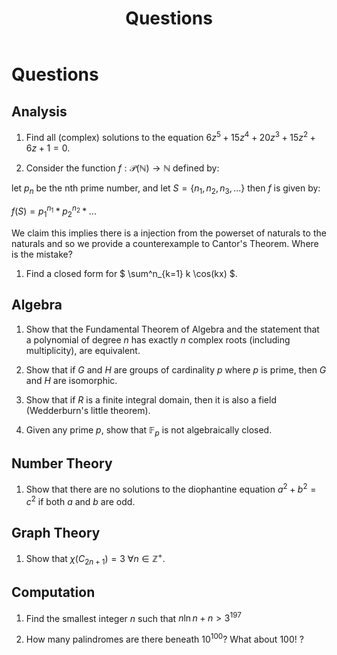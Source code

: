 #+TITLE: Questions

* Questions

** Analysis

1. Find all (complex) solutions to the equation \( 6z^5 + 15z^4 + 20z^3 + 15z^2 + 6z + 1= 0 \).

2. Consider the function \( f : \mathcal{P}(\mathbb{N}) \to \mathbb{N} \) defined by:

let \( p_n \) be the nth prime number, and let \( S = \{n_1, n_2, n_3, ...\} \) then \( f \) is given by:

\( f(S) = p_1^{n_1} * p_2^{n_2} * ... \) 

We claim this implies there is a injection from the powerset of naturals to the naturals and so we provide a counterexample to Cantor's Theorem. Where is the mistake?

3. Find a closed form for \( \sum^n_{k=1} k \cos(kx) \).

** Algebra

1. Show that the Fundamental Theorem of Algebra and the statement that a polynomial of degree \( n \) has exactly \( n \) complex roots (including multiplicity), are equivalent.

2. Show that if \( G \) and \( H \) are groups of cardinality \( p \) where \( p \) is prime, then \( G \) and \( H \) are isomorphic.

3. Show that if \( R \) is a finite integral domain, then it is also a field (Wedderburn's little theorem).

4. Given any prime \( p \), show that \( \mathbb{F}_{p} \) is not algebraically closed.

** Number Theory

1. Show that there are no solutions to the diophantine equation \( a^2 + b^2 = c^2 \) if both \( a \) and \( b \) are odd.

** Graph Theory

1. Show that \( \chi(C_{2n + 1}) = 3 \ \forall n \in \mathbb{Z}^+ \).

** Computation

1. Find the smallest integer \( n \) such that \( n\ln{n} + n > 3^{197} \) 

2. How many palindromes are there beneath \( 10^{100} \)? What about \( 100! \) ?
